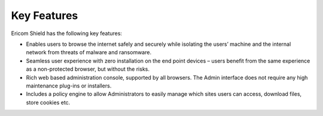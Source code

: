 ************
Key Features
************

Ericom Shield has the following key features:

* Enables users to browse the internet safely and securely while isolating the users’ machine and the internal network from threats of malware and ransomware.

* Seamless user experience with zero installation on the end point devices – users benefit from the same experience as a non-protected browser, but without the risks.

* Rich web based administration console, supported by all browsers. The Admin interface does not require any high maintenance plug-ins or installers.

* Includes a policy engine to allow Administrators to easily manage which sites users can access, download files, store cookies etc.
